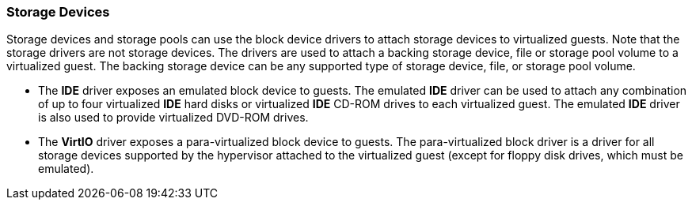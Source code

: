 :_content-type: CONCEPT
[id="Storage_Devices"]
=== Storage Devices

Storage devices and storage pools can use the block device drivers to attach storage devices to virtualized guests. Note that the storage drivers are not storage devices. The drivers are used to attach a backing storage device, file or storage pool volume to a virtualized guest. The backing storage device can be any supported type of storage device, file, or storage pool volume.


* The *IDE* driver exposes an emulated block device to guests. The emulated *IDE* driver can be used to attach any combination of up to four virtualized *IDE* hard disks or virtualized *IDE* CD-ROM drives to each virtualized guest. The emulated *IDE* driver is also used to provide virtualized DVD-ROM drives.

* The *VirtIO* driver exposes a para-virtualized block device to guests. The para-virtualized block driver is a driver for all storage devices supported by the hypervisor attached to the virtualized guest (except for floppy disk drives, which must be emulated).

